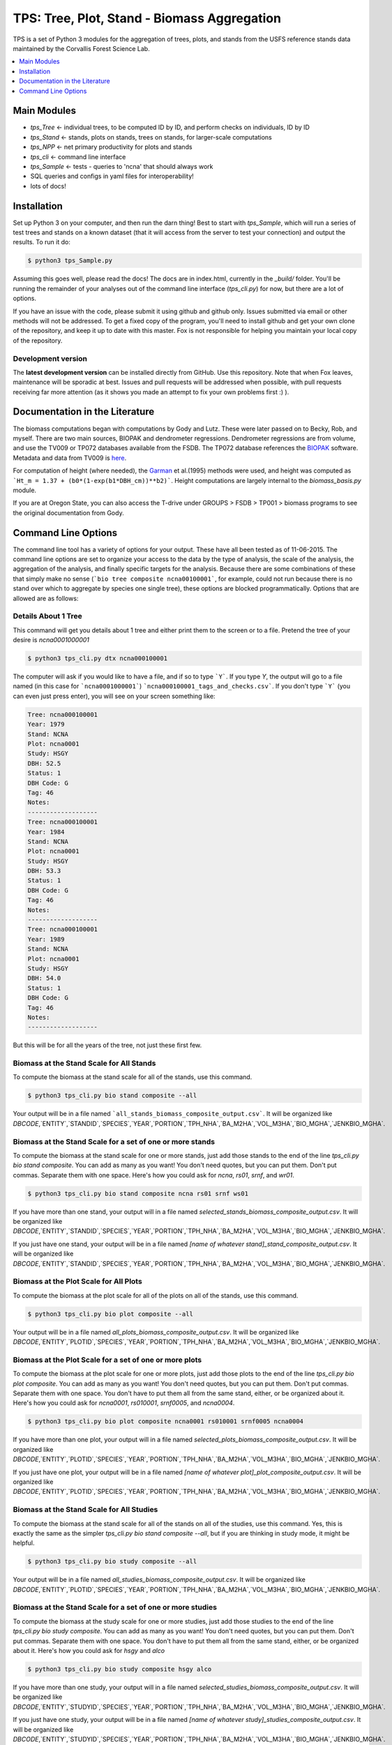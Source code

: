 ********************************************
TPS: Tree, Plot, Stand - Biomass Aggregation
********************************************

TPS is a set of Python 3 modules for the aggregation of trees, plots, and stands from the USFS reference stands data maintained by the Corvallis Forest Science Lab.  


.. contents::
    :local:
    :depth: 1
    :backlinks: none


=============
Main Modules
=============

* `tps_Tree` <- individual trees, to be computed ID by ID, and perform checks on individuals, ID by ID
* `tps_Stand` <- stands, plots on stands, trees on stands, for larger-scale computations
* `tps_NPP` <- net primary productivity for plots and stands
* `tps_cli` <- command line interface
* `tps_Sample` <- tests - queries to 'ncna' that should always work
* SQL queries and configs in yaml files for interoperability!
* lots of docs!

============
Installation
============

Set up Python 3 on your computer, and then run the darn thing!
Best to start with `tps_Sample`, which will run a series of test trees and stands on a known dataset (that it will access from the server to test your connection) and output the results. To run it do:

.. code-block:: bash

    $ python3 tps_Sample.py

Assuming this goes well, please read the docs! The docs are in index.html, currently in the `_build/` folder. You'll be running the remainder of your analyses out of the command line interface (`tps_cli.py`) for now, but there are a lot of options. 

If you have an issue with the code, please submit it using github and github only. Issues submitted via email or other methods will not be addressed. To get a fixed copy of the program, you'll need to install github and get your own clone of the repository, and keep it up to date with this master. Fox is not responsible for helping you maintain your local copy of the repository.

-------------------
Development version
-------------------

The **latest development version** can be installed directly from GitHub. Use this repository. Note that when Fox leaves, maintenance will be sporadic at best. Issues and pull requests will be addressed when possible, with pull requests receiving far more attention (as it shows you made an attempt to fix your own problems first :) ).

===============================
Documentation in the Literature
===============================

The biomass computations began with computations by Gody and Lutz. These were later passed on to Becky, Rob, and myself. There are two main sources, BIOPAK and dendrometer regressions. Dendrometer regressions are from volume, and use the TV009 or TP072 databases available from the FSDB. The TP072 database references the `BIOPAK <http://andrewsforest.oregonstate.edu/data/tools/software/biopak.cfm?topnav=149>`_ software. Metadata and data from TV009 is `here <http://andrewsforest.oregonstate.edu/data/abstract.cfm?dbcode=TV009>`_. 

For computation of height (where needed), the `Garman <http://andrewsforest.oregonstate.edu/pubs/pdf/pub1445.pdf>`_  et al.(1995) methods were used, and height was computed as ```Ht_m = 1.37 + (b0*(1-exp(b1*DBH_cm))**b2)```. Height computations are largely internal to the `biomass_basis.py` module.

If you are at Oregon State, you can also access the T-drive under GROUPS > FSDB > TP001 > biomass programs to see the original documentation from Gody.

====================
Command Line Options
====================

The command line tool has a variety of options for your output. These have all been tested as of 11-06-2015. The command line options are set to organize your access to the data by the type of analysis, the scale of the analysis, the aggregation of the analysis, and finally specific targets for the analysis. Because there are some combinations of these that simply make no sense (```bio tree composite ncna00100001```, for example, could not run because there is no stand over which to aggregate by species one single tree), these options are blocked programmatically. Options that are allowed are as follows:

--------------------
Details About 1 Tree
--------------------

This command will get you details about 1 tree and either print them to the screen or to a file. Pretend the tree of your desire is `ncna0001000001`

.. code-block:: bash

    $ python3 tps_cli.py dtx ncna000100001

The computer will ask if you would like to have a file, and if so to type ```Y```. If you type `Y`, the output will go to a file named (in this case for ```ncna0001000001```) ```ncna000100001_tags_and_checks.csv```. If you don't type ```Y``` (you can even just press enter), you will see on your screen something like:

.. code-block:: bash


    Tree: ncna000100001
    Year: 1979
    Stand: NCNA
    Plot: ncna0001
    Study: HSGY
    DBH: 52.5
    Status: 1
    DBH Code: G
    Tag: 46
    Notes: 
    -------------------
    Tree: ncna000100001
    Year: 1984
    Stand: NCNA
    Plot: ncna0001
    Study: HSGY
    DBH: 53.3
    Status: 1
    DBH Code: G
    Tag: 46
    Notes: 
    -------------------
    Tree: ncna000100001
    Year: 1989
    Stand: NCNA
    Plot: ncna0001
    Study: HSGY
    DBH: 54.0
    Status: 1
    DBH Code: G
    Tag: 46
    Notes: 
    -------------------

But this will be for all the years of the tree, not just these first few.

-----------------------------------------
Biomass at the Stand Scale for All Stands
-----------------------------------------

To compute the biomass at the stand scale for all of the stands, use this command.

.. code-block:: bash

    $ python3 tps_cli.py bio stand composite --all

Your output will be in a file named ```all_stands_biomass_composite_output.csv```. It will be organized like `DBCODE`,`ENTITY`,`STANDID`,`SPECIES`,`YEAR`,`PORTION`,`TPH_NHA`,`BA_M2HA`,`VOL_M3HA`,`BIO_MGHA`,`JENKBIO_MGHA`.

----------------------------------------------------------
Biomass at the Stand Scale for a set of one or more stands
----------------------------------------------------------

To compute the biomass at the stand scale for one or more stands, just add those stands to the end of the line `tps_cli.py bio stand composite`. You can add as many as you want! You don't need quotes, but you can put them. Don't put commas. Separate them with one space. Here's how you could ask for `ncna`, `rs01`, `srnf`, and `wr01`.

.. code-block:: bash

    $ python3 tps_cli.py bio stand composite ncna rs01 srnf ws01

If you have more than one stand, your output will in a file named `selected_stands_biomass_composite_output.csv`. It will be organized like `DBCODE`,`ENTITY`,`STANDID`,`SPECIES`,`YEAR`,`PORTION`,`TPH_NHA`,`BA_M2HA`,`VOL_M3HA`,`BIO_MGHA`,`JENKBIO_MGHA`.   

If you just have one stand, your output will be in a file named `[name of whatever stand]_stand_composite_output.csv`. It will be organized like `DBCODE`,`ENTITY`,`STANDID`,`SPECIES`,`YEAR`,`PORTION`,`TPH_NHA`,`BA_M2HA`,`VOL_M3HA`,`BIO_MGHA`,`JENKBIO_MGHA`.    

---------------------------------------
Biomass at the Plot Scale for All Plots
---------------------------------------

To compute the biomass at the plot scale for all of the plots on all of the stands, use this command.

.. code-block:: bash

    $ python3 tps_cli.py bio plot composite --all

Your output will be in a file named `all_plots_biomass_composite_output.csv`. It will be organized like `DBCODE`,`ENTITY`,`PLOTID`,`SPECIES`,`YEAR`,`PORTION`,`TPH_NHA`,`BA_M2HA`,`VOL_M3HA`,`BIO_MGHA`,`JENKBIO_MGHA`.

--------------------------------------------------------
Biomass at the Plot Scale for a set of one or more plots
--------------------------------------------------------

To compute the biomass at the plot scale for one or more plots, just add those plots to the end of the line `tps_cli.py bio plot composite`. You can add as many as you want! You don't need quotes, but you can put them. Don't put commas. Separate them with one space. You don't have to put them all from the same stand, either, or be organized about it. Here's how you could ask for `ncna0001`, `rs010001`, `srnf0005`, and `ncna0004`.

.. code-block:: bash

    $ python3 tps_cli.py bio plot composite ncna0001 rs010001 srnf0005 ncna0004

If you have more than one plot, your output will in a file named `selected_plots_biomass_composite_output.csv`. It will be organized like `DBCODE`,`ENTITY`,`PLOTID`,`SPECIES`,`YEAR`,`PORTION`,`TPH_NHA`,`BA_M2HA`,`VOL_M3HA`,`BIO_MGHA`,`JENKBIO_MGHA`.   

If you just have one plot, your output will be in a file named `[name of whatever plot]_plot_composite_output.csv`. It will be organized like `DBCODE`,`ENTITY`,`PLOTID`,`SPECIES`,`YEAR`,`PORTION`,`TPH_NHA`,`BA_M2HA`,`VOL_M3HA`,`BIO_MGHA`,`JENKBIO_MGHA`.  

------------------------------------------
Biomass at the Stand Scale for All Studies
------------------------------------------

To compute the biomass at the stand scale for all of the stands on all of the studies, use this command. Yes, this is exactly the same as the simpler `tps_cli.py bio stand composite --all`, but if you are thinking in study mode, it might be helpful.

.. code-block:: bash

    $ python3 tps_cli.py bio study composite --all

Your output will be in a file named `all_studies_biomass_composite_output.csv`. It will be organized like `DBCODE`,`ENTITY`,`PLOTID`,`SPECIES`,`YEAR`,`PORTION`,`TPH_NHA`,`BA_M2HA`,`VOL_M3HA`,`BIO_MGHA`,`JENKBIO_MGHA`.

-----------------------------------------------------------
Biomass at the Stand Scale for a set of one or more studies
-----------------------------------------------------------

To compute the biomass at the study scale for one or more studies, just add those studies to the end of the line `tps_cli.py bio study composite`. You can add as many as you want! You don't need quotes, but you can put them. Don't put commas. Separate them with one space. You don't have to put them all from the same stand, either, or be organized about it. Here's how you could ask for `hsgy` and `alco`

.. code-block:: bash

    $ python3 tps_cli.py bio study composite hsgy alco

If you have more than one study, your output will in a file named `selected_studies_biomass_composite_output.csv`. It will be organized like `DBCODE`,`ENTITY`,`STUDYID`,`SPECIES`,`YEAR`,`PORTION`,`TPH_NHA`,`BA_M2HA`,`VOL_M3HA`,`BIO_MGHA`,`JENKBIO_MGHA`.   

If you just have one study, your output will be in a file named `[name of whatever study]_studies_composite_output.csv`. It will be organized like `DBCODE`,`ENTITY`,`STUDYID`,`SPECIES`,`YEAR`,`PORTION`,`TPH_NHA`,`BA_M2HA`,`VOL_M3HA`,`BIO_MGHA`,`JENKBIO_MGHA`.   

-----------------------------------------------------------------------------
Biomass at the Plot Scale for Individual Trees for a set of one or more plots
-----------------------------------------------------------------------------

To compute the biomass at the individual scale for one or more plots, just add those plots to the end of the line `tps_cli.py bio plot composite`. You can add as many as you want! You don't need quotes, but you can put them. Don't put commas. Separate them with one space. You don't have to put them all from the same stand, either, or be organized about it. Here's how you could ask for `ncna0001`, `rs010001`, `srnf0005`, and `ncna0004`.

.. code-block:: bash

    $ python3 tps_cli.py bio plot tree ncna0001 rs010001 srnf0005 ncna0004

Your output will be in a file named `selected_plots_indvtree_output.csv`. It will be organized like `DBCODE`, `ENTITY`, `TREEID`, `COMPONENT`, `YEAR`, `BA_M2`, `VOL_M3`, `BIO_MG`, `JENKBIO_MG`.


If you just have one plot, your output will be in a file named `[name of whatever plot]_plot_indvtree_output.csv`. It will be organized like `DBCODE`, `ENTITY`, `TREEID`, `COMPONENT`, `YEAR`, `BA_M2`, `VOL_M3`, `BIO_MG`, `JENKBIO_MG`.

-------------------------------------------------------------------------------
Biomass at the Stand Scale for Individual Trees for a set of one or more stands
-------------------------------------------------------------------------------

To compute the biomass at the individual tree scale for one or more stands, just add those stands to the end of the line `tps_cli.py bio stand tree`. You can add as many as you want! You don't need quotes, but you can put them. Don't put commas. Separate them with one space. Here's how you could ask for `ncna`, `rs01`, `srnf`, and `wr01`.

.. code-block:: bash

    $ python3 tps_cli.py bio stand tree ncna rs01 srnf wr01

Your output will be in a file named `selected_stands_indvtree_output.csv`. It will be organized like `DBCODE`, `ENTITY`, `TREEID`, `COMPONENT`, `YEAR`, `BA_M2`, `VOL_M3`, `BIO_MG`, `JENKBIO_MG`.

If you just have one stand, your output will be in a file named `[name of whatever stand]_stand_indvtree_output.csv`. It will be organized like `DBCODE`, `ENTITY`, `TREEID`, `COMPONENT`, `YEAR`, `BA_M2`, `VOL_M3`, `BIO_MG`, `JENKBIO_MG`.

-----------------------------------------------------------
Biomass at the Plot Scale for Individual Trees on All Plots
-----------------------------------------------------------

To compute the biomass at the individual tree scale for all of the plots on all of the stands, use this command.

.. code-block:: bash

    $ python3 tps_cli.py bio plot tree --all

Your output will be in a file named `all_plots_indvtree_output.csv`. It will be organized like `DBCODE`, `ENTITY`, `TREEID`, `COMPONENT`, `YEAR`, `BA_M2`, `VOL_M3`, `BIO_MG`, `JENKBIO_MG`.

-------------------------------------------------------------
Biomass at the Stand Scale for Individual Trees on All Stands
-------------------------------------------------------------

To compute the biomass at the individual tree scale for all of the stands, use this command.

.. code-block:: bash

    $ python3 tps_cli.py bio stand tree --all

Your output will be in a file named `all_stands_indvtree_output.csv`. It will be organized like `DBCODE`, `ENTITY`, `TREEID`, `COMPONENT`, `YEAR`, `BA_M2`, `VOL_M3`, `BIO_MG`, `JENKBIO_MG`.

-----------------------------------------------
Biomass at the Tree Scale for Less Than 3 Trees
-----------------------------------------------

To compute the biomass at the individual tree scale for one or two trees, you can use the tree scale query. For example, to get `ncna000100001` and `ta01000100001`

.. code-block:: bash

    $ python3 tps_cli.py bio tree tree ncna000100001 ta010001000001

Your output will be in a file named `selected_trees_indvtree_output.csv`. It will be organized like `DBCODE`, `ENTITY`, `TREEID`, `COMPONENT`, `YEAR`, `BA_M2`, `VOL_M3`, `BIO_MG`, `JENKBIO_MG`.

If you just have one tree, your output will be in a file named `[name of whatever tree]_tree_indvtree_output.csv`. It will be organized like `DBCODE`, `ENTITY`, `TREEID`, `COMPONENT`, `YEAR`, `BA_M2`, `VOL_M3`, `BIO_MG`, `JENKBIO_MG`.

-----------------------------------------------------
Status Checks at the Tree Scale for Less Than 3 Trees
-----------------------------------------------------

To check the status of the the biomass at the individual tree scale for one or two trees, you can use the tree scale query. This query will tell you whether or not your trees encountered a variety of non ideal conditions by generating a matrix of null or true values. The docs contain more descriptiosn of what these headers mean. But to work with the program, for example, to get `ncna000100001` and `ta01000100001`

.. code-block:: bash

    $ python3 tps_cli.py bio tree checks ncna000100001 ta010001000001

Your output will be in a file named `selected_trees_indvtree_checks.csv`. It will be organized like `TREEID`, `SPECIES`, `INTERVAL`,`SHRINK_X_FLAGGED`,`GROWTH_X_FLAGGED`,`DOUBLE_DEATH_FLAG`,`LAZARUS_FLAG`,`HOUDINI_FLAG`,`DEGRADE_FLAG`.

If you just have one tree, your output will be in a file named `[name of whatever tree]_tree_indvtree_checks.csv`. It will be organized like `TREEID`, `SPECIES`, `INTERVAL`,`SHRINK_X_FLAGGED`,`GROWTH_X_FLAGGED`,`DOUBLE_DEATH_FLAG`,`LAZARUS_FLAG`,`HOUDINI_FLAG`,`DEGRADE_FLAG``.

-------------------------------------
NPP at the Stand Scale for All Stands
-------------------------------------

To compute the NPP at the stand scale for all of the stands, use this command.

.. code-block:: bash

    $ python3 tps_cli.py npp stand composite --all

Your output will be in a file named `all_stands_composite_npp.csv`. It will be organized like `DBCODE`,`ENTITY`, `STANDID`, `YEAR_BEGIN`, `YEAR_END`, `SPECIES`, `DELTA_TPH_NHA`,`DELTA_BA_M2HA`,`DELTA_VOL_M3HA`,`DELTA_BIO_MGHA`,`DELTA_JENKBIO_MGHA`, `MEAN_ANNUAL_NPP_BIO`, `MEAN_ANNUAL_NPP_JENKBIO`.


------------------------------------------------------
NPP at the Stand Scale for a set of one or more stands
------------------------------------------------------

To compute the biomass at the stand scale for one or more stands, just add those stands to the end of the line `tps_cli.py npp stand composite`. You can add as many as you want! You don't need quotes, but you can put them. Don't put commas. Separate them with one space. Here's how you could ask for `ncna`, `rs01`, `srnf`, and `wr01`.

.. code-block:: bash

    $ python3 tps_cli.py npp stand composite ncna rs01 srnf ws01

If you have more than one stand, your output will in a file named `selected_stands_composite_npp.csv`. It will be organized like `DBCODE`,`ENTITY`, `STANDID`, `YEAR_BEGIN`, `YEAR_END`, `SPECIES`, `DELTA_TPH_NHA`,`DELTA_BA_M2HA`,`DELTA_VOL_M3HA`,`DELTA_BIO_MGHA`,`DELTA_JENKBIO_MGHA`, `MEAN_ANNUAL_NPP_BIO`, `MEAN_ANNUAL_NPP_JENKBIO`.

If you just have one stand, your output will be in a file named `[name of whatever stand]_stand_composite_npp.csv`. It will be organized like `DBCODE`,`ENTITY`, `STANDID`, `YEAR_BEGIN`, `YEAR_END`, `SPECIES`, `DELTA_TPH_NHA`,`DELTA_BA_M2HA`,`DELTA_VOL_M3HA`,`DELTA_BIO_MGHA`,`DELTA_JENKBIO_MGHA`, `MEAN_ANNUAL_NPP_BIO`, `MEAN_ANNUAL_NPP_JENKBIO`.

-----------------------------------
NPP at the Plot Scale for All Plots
-----------------------------------

To compute the biomass at the plot scale for all of the plots on all of the stands, use this command.

.. code-block:: bash

    $ python3 tps_cli.py npp plot composite --all

Your output will be in a file named `all_plots_composite_npp.csv`. It will be organized like `DBCODE`,`ENTITY`, `PLOTID`, `YEAR_BEGIN`, `YEAR_END`, `SPECIES`, `DELTA_TPH_NHA`,`DELTA_BA_M2HA`,`DELTA_VOL_M3HA`,`DELTA_BIO_MGHA`,`DELTA_JENKBIO_MGHA`, `MEAN_ANNUAL_NPP_BIO`, `MEAN_ANNUAL_NPP_JENKBIO`.

----------------------------------------------------
NPP at the Plot Scale for a set of one or more plots
----------------------------------------------------

To compute the NPP at the plot scale for one or more plots, just add those plots to the end of the line `tps_cli.py npp plot composite`. You can add as many as you want! You don't need quotes, but you can put them. Don't put commas. Separate them with one space. You don't have to put them all from the same stand, either, or be organized about it. Here's how you could ask for `ncna0001`, `rs010001`, `srnf0005`, and `ncna0004`.

.. code-block:: bash

    $ python3 tps_cli.py npp plot composite ncna0001 rs010001 srnf0005 ncna0004

If you have more than one plot, your output will in a file named `selected_plots_composite_npp.csv`. It will be organized like `DBCODE`,`ENTITY`, `PLOTID`, `YEAR_BEGIN`, `YEAR_END`, `SPECIES`, `DELTA_TPH_NHA`,`DELTA_BA_M2HA`,`DELTA_VOL_M3HA`,`DELTA_BIO_MGHA`,`DELTA_JENKBIO_MGHA`, `MEAN_ANNUAL_NPP_BIO`, `MEAN_ANNUAL_NPP_JENKBIO`.

If you just have one plot, your output will be in a file named `[name of whatever plot]_plot_npp_output.csv`. It will be organized like `DBCODE`,`ENTITY`, `PLOTID`, `YEAR_BEGIN`, `YEAR_END`, `SPECIES`, `DELTA_TPH_NHA`,`DELTA_BA_M2HA`,`DELTA_VOL_M3HA`,`DELTA_BIO_MGHA`,`DELTA_JENKBIO_MGHA`, `MEAN_ANNUAL_NPP_BIO`, `MEAN_ANNUAL_NPP_JENKBIO`.

--------------------------------------
NPP at the Stand Scale for All Studies
--------------------------------------

To compute the NPP at the plot scale for all of the plots on all of the studies, use this command. This is basically the same as what would happen if you were to just compute it for all stands.

.. code-block:: bash

    $ python3 tps_cli.py npp study composite --all

Your output will be in a file named `all_plots_composite_npp.csv`. It will be organized like `DBCODE`,`ENTITY`, `STANDID`, `YEAR_BEGIN`, `YEAR_END`, `SPECIES`, `DELTA_TPH_NHA`,`DELTA_BA_M2HA`,`DELTA_VOL_M3HA`,`DELTA_BIO_MGHA`,`DELTA_JENKBIO_MGHA`, `MEAN_ANNUAL_NPP_BIO`, `MEAN_ANNUAL_NPP_JENKBIO`.

-------------------------------------------------------
NPP at the Stand Scale for a set of one or more studies
-------------------------------------------------------

To compute the NPP at the stand scale for one or more studies, just add those studies to the end of the line `tps_cli.py npp study composite`. You can add as many as you want! You don't need quotes, but you can put them. Don't put commas. Separate them with one space. There are not so many studies out there, and be careful that you make the names accurate. Again, this is just a luxury function for looking at studies instead of stands or plots.

.. code-block:: bash

    $ python3 tps_cli.py npp study composite alco hsgy

If you have more than one plot, your output will in a file named `selected_studies_composite_npp.csv`. It will be organized like `DBCODE`,`ENTITY`, `STANDID`, `YEAR_BEGIN`, `YEAR_END`, `SPECIES`, `DELTA_TPH_NHA`,`DELTA_BA_M2HA`,`DELTA_VOL_M3HA`,`DELTA_BIO_MGHA`,`DELTA_JENKBIO_MGHA`, `MEAN_ANNUAL_NPP_BIO`, `MEAN_ANNUAL_NPP_JENKBIO`.

If you just have one plot, your output will be in a file named `[name of whatever study]_npp_output.csv`. It will be organized like `DBCODE`,`ENTITY`, `STANDID`, `YEAR_BEGIN`, `YEAR_END`, `SPECIES`, `DELTA_TPH_NHA`,`DELTA_BA_M2HA`,`DELTA_VOL_M3HA`,`DELTA_BIO_MGHA`,`DELTA_JENKBIO_MGHA`, `MEAN_ANNUAL_NPP_BIO`, `MEAN_ANNUAL_NPP_JENKBIO`.



